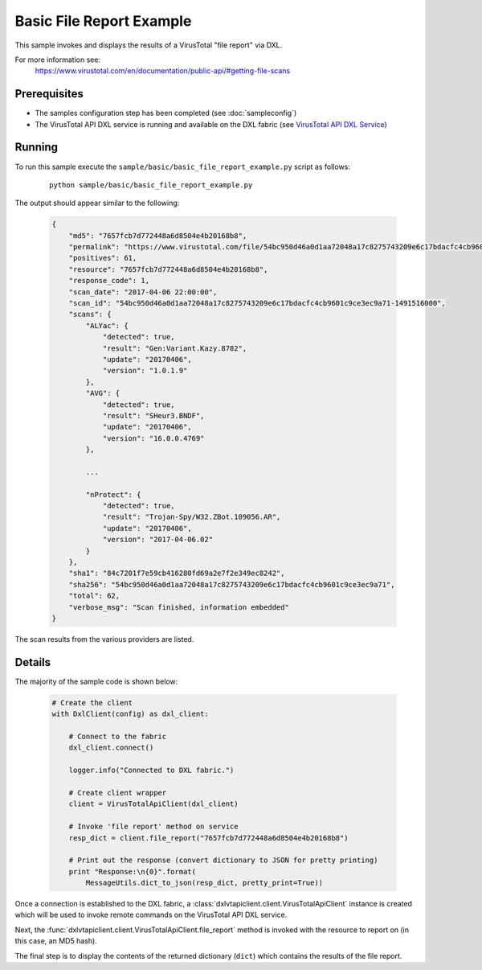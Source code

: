 Basic File Report Example
=========================

This sample invokes and displays the results of a VirusTotal "file report" via DXL.

For more information see:
    https://www.virustotal.com/en/documentation/public-api/#getting-file-scans

Prerequisites
*************
* The samples configuration step has been completed (see :doc:`sampleconfig`)
* The VirusTotal API DXL service is running and available on the DXL fabric (see `VirusTotal API DXL Service <https://github.com/opendxl/opendxl-virustotal-service-python>`_)

Running
*******

To run this sample execute the ``sample/basic/basic_file_report_example.py`` script as follows:

    .. parsed-literal::

        python sample/basic/basic_file_report_example.py

The output should appear similar to the following:

    .. code-block:: python

        {
            "md5": "7657fcb7d772448a6d8504e4b20168b8",
            "permalink": "https://www.virustotal.com/file/54bc950d46a0d1aa72048a17c8275743209e6c17bdacfc4cb9601c9ce3ec9a71/analysis/1491516000/",
            "positives": 61,
            "resource": "7657fcb7d772448a6d8504e4b20168b8",
            "response_code": 1,
            "scan_date": "2017-04-06 22:00:00",
            "scan_id": "54bc950d46a0d1aa72048a17c8275743209e6c17bdacfc4cb9601c9ce3ec9a71-1491516000",
            "scans": {
                "ALYac": {
                    "detected": true,
                    "result": "Gen:Variant.Kazy.8782",
                    "update": "20170406",
                    "version": "1.0.1.9"
                },
                "AVG": {
                    "detected": true,
                    "result": "SHeur3.BNDF",
                    "update": "20170406",
                    "version": "16.0.0.4769"
                },

                ...

                "nProtect": {
                    "detected": true,
                    "result": "Trojan-Spy/W32.ZBot.109056.AR",
                    "update": "20170406",
                    "version": "2017-04-06.02"
                }
            },
            "sha1": "84c7201f7e59cb416280fd69a2e7f2e349ec8242",
            "sha256": "54bc950d46a0d1aa72048a17c8275743209e6c17bdacfc4cb9601c9ce3ec9a71",
            "total": 62,
            "verbose_msg": "Scan finished, information embedded"
        }

The scan results from the various providers are listed.

Details
*******

The majority of the sample code is shown below:

    .. code-block:: python

        # Create the client
        with DxlClient(config) as dxl_client:

            # Connect to the fabric
            dxl_client.connect()

            logger.info("Connected to DXL fabric.")

            # Create client wrapper
            client = VirusTotalApiClient(dxl_client)

            # Invoke 'file report' method on service
            resp_dict = client.file_report("7657fcb7d772448a6d8504e4b20168b8")

            # Print out the response (convert dictionary to JSON for pretty printing)
            print "Response:\n{0}".format(
                MessageUtils.dict_to_json(resp_dict, pretty_print=True))


Once a connection is established to the DXL fabric, a :class:`dxlvtapiclient.client.VirusTotalApiClient` instance is
created which will be used to invoke remote commands on the VirusTotal API DXL service.

Next, the :func:`dxlvtapiclient.client.VirusTotalApiClient.file_report` method is invoked with the resource to
report on (in this case, an MD5 hash).

The final step is to display the contents of the returned dictionary (``dict``) which contains the results of the
file report.

